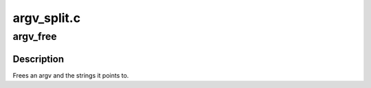 .. -*- coding: utf-8; mode: rst -*-

============
argv_split.c
============


.. _`argv_free`:

argv_free
=========

.. c:function:: void argv_free (char **argv)

    free an argv @argv - the argument vector to be freed

    :param char \*\*argv:

        *undescribed*



.. _`argv_free.description`:

Description
-----------


Frees an argv and the strings it points to.

